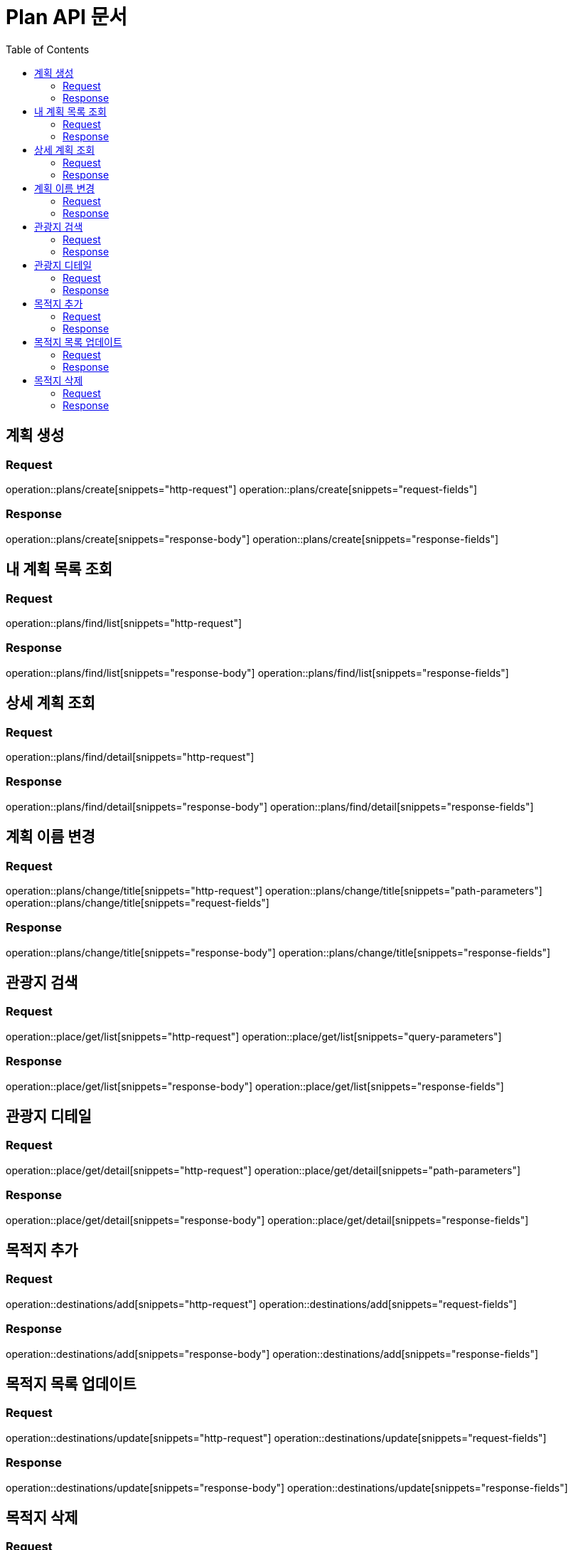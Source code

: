 = Plan API 문서
:doctype: book
:icons: font
:source-highlighter: highlightjs
:toc: left
:toclevels: 2

== 계획 생성
=== Request
operation::plans/create[snippets="http-request"]
operation::plans/create[snippets="request-fields"]

=== Response
operation::plans/create[snippets="response-body"]
operation::plans/create[snippets="response-fields"]


== 내 계획 목록 조회
=== Request
operation::plans/find/list[snippets="http-request"]

=== Response
operation::plans/find/list[snippets="response-body"]
operation::plans/find/list[snippets="response-fields"]


== 상세 계획 조회
=== Request
operation::plans/find/detail[snippets="http-request"]

=== Response
operation::plans/find/detail[snippets="response-body"]
operation::plans/find/detail[snippets="response-fields"]


== 계획 이름 변경
=== Request
operation::plans/change/title[snippets="http-request"]
operation::plans/change/title[snippets="path-parameters"]
operation::plans/change/title[snippets="request-fields"]

=== Response
operation::plans/change/title[snippets="response-body"]
operation::plans/change/title[snippets="response-fields"]


== 관광지 검색
=== Request
operation::place/get/list[snippets="http-request"]
operation::place/get/list[snippets="query-parameters"]

=== Response
operation::place/get/list[snippets="response-body"]
operation::place/get/list[snippets="response-fields"]


== 관광지 디테일
=== Request
operation::place/get/detail[snippets="http-request"]
operation::place/get/detail[snippets="path-parameters"]

=== Response
operation::place/get/detail[snippets="response-body"]
operation::place/get/detail[snippets="response-fields"]


== 목적지 추가
=== Request
operation::destinations/add[snippets="http-request"]
operation::destinations/add[snippets="request-fields"]

=== Response
operation::destinations/add[snippets="response-body"]
operation::destinations/add[snippets="response-fields"]


== 목적지 목록 업데이트
=== Request
operation::destinations/update[snippets="http-request"]
operation::destinations/update[snippets="request-fields"]

=== Response
operation::destinations/update[snippets="response-body"]
operation::destinations/update[snippets="response-fields"]


== 목적지 삭제
=== Request
operation::destinations/delete[snippets="http-request"]
operation::destinations/delete[snippets="request-fields"]

=== Response
operation::destinations/delete[snippets="response-body"]
operation::destinations/delete[snippets="response-fields"]